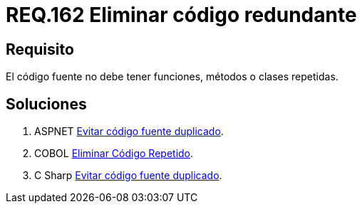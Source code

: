 :slug: rules/162/
:category: rules
:description: En el presente documento se detallan los requerimientos de seguridad relacionados al código fuente que compone a las aplicaciones de la compañía. En este requerimiento se establece la importancia de evitar las funciones, métodos o clases repetidas dentro del código fuente.
:keywords: Requerimiento, Seguridad, Código Fuente, Métodos, Clases, Repetidos.
:rules: yes

= REQ.162 Eliminar código redundante

== Requisito

El código fuente no debe tener funciones, métodos o clases repetidas.

== Soluciones

. +ASPNET+ link:../../defends/aspnet/evitar-codigo-duplicado/[Evitar código fuente duplicado].
. +COBOL+ link:../../defends/cobol/eliminar-codigo-repetido/[Eliminar Código Repetido].
. +C Sharp+ link:../../defends/csharp/evitar-codigo-duplicado/[Evitar código fuente duplicado].
